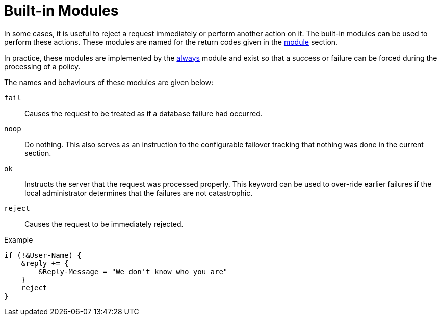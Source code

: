 = Built-in Modules

In some cases, it is useful to reject a request immediately or perform another
action on it.  The built-in modules can be used to perform these actions.  These
modules are named for the return codes given in the xref:unlang/module.adoc[module]
section.

In practice, these modules are implemented by the
xref:raddb:mods-available/always.adoc[always] module and exist so that a
success or failure can be forced during the processing of a policy.

The names and behaviours of these modules are given below:

`fail`::
Causes the request to be treated as if a database failure had
occurred.

`noop`::
Do nothing. This also serves as an instruction to the
configurable failover tracking that nothing was done in the current
section.

`ok`::
Instructs the server that the request was processed properly. This keyword can be used to over-ride earlier failures if the local
administrator determines that the failures are not catastrophic.

`reject`::
Causes the request to be immediately rejected.

.Example
[source,unlang]
----
if (!&User-Name) {
    &reply += {
        &Reply-Message = "We don't know who you are"
    }
    reject
}
----

// Copyright (C) 2021 Network RADIUS SAS.  Licenced under CC-by-NC 4.0.
// Development of this documentation was sponsored by Network RADIUS SAS.
